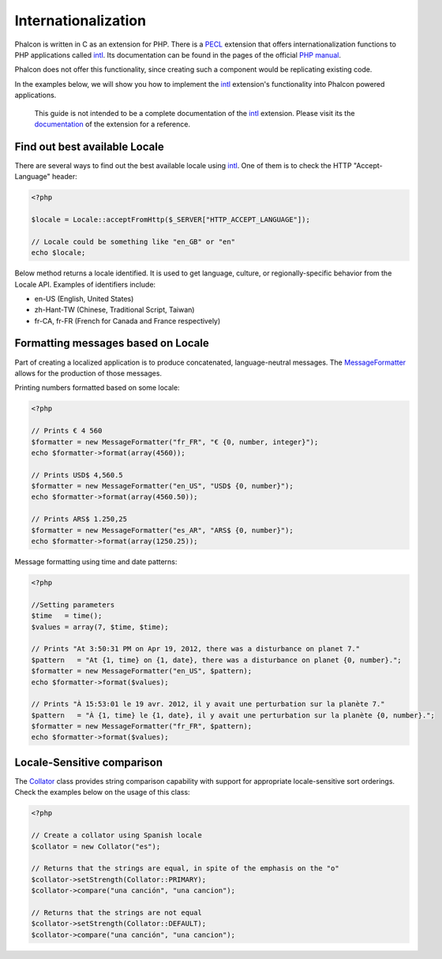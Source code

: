 Internationalization
====================
Phalcon is written in C as an extension for PHP. There is a PECL_ extension that offers internationalization functions to PHP applications called intl_. Its documentation can be found in the pages of the official `PHP manual`_.

Phalcon does not offer this functionality, since creating such a component would be replicating existing code.

In the examples below, we will show you how to implement the intl_ extension's functionality into Phalcon powered applications.

.. highlights::
   This guide is not intended to be a complete documentation of the intl_ extension. Please visit its the documentation_ of the extension for a reference.

Find out best available Locale
------------------------------
There are several ways to find out the best available locale using intl_. One of them is to check the HTTP "Accept-Language" header:

.. code-block:: php

    <?php

    $locale = Locale::acceptFromHttp($_SERVER["HTTP_ACCEPT_LANGUAGE"]);

    // Locale could be something like "en_GB" or "en"
    echo $locale;

Below method returns a locale identified. It is used to get language, culture, or regionally-specific behavior from the Locale API. Examples of identifiers include:

* en-US (English, United States)
* zh-Hant-TW (Chinese, Traditional Script, Taiwan)
* fr-CA, fr-FR (French for Canada and France respectively)

Formatting messages based on Locale
-----------------------------------
Part of creating a localized application is to produce concatenated, language-neutral messages. The MessageFormatter_ allows for the production of those messages.

Printing numbers formatted based on some locale:

.. code-block:: php

    <?php

    // Prints € 4 560
    $formatter = new MessageFormatter("fr_FR", "€ {0, number, integer}");
    echo $formatter->format(array(4560));

    // Prints USD$ 4,560.5
    $formatter = new MessageFormatter("en_US", "USD$ {0, number}");
    echo $formatter->format(array(4560.50));

    // Prints ARS$ 1.250,25
    $formatter = new MessageFormatter("es_AR", "ARS$ {0, number}");
    echo $formatter->format(array(1250.25));

Message formatting using time and date patterns:

.. code-block:: php

    <?php

    //Setting parameters
    $time   = time();
    $values = array(7, $time, $time);

    // Prints "At 3:50:31 PM on Apr 19, 2012, there was a disturbance on planet 7."
    $pattern   = "At {1, time} on {1, date}, there was a disturbance on planet {0, number}.";
    $formatter = new MessageFormatter("en_US", $pattern);
    echo $formatter->format($values);

    // Prints "À 15:53:01 le 19 avr. 2012, il y avait une perturbation sur la planète 7."
    $pattern   = "À {1, time} le {1, date}, il y avait une perturbation sur la planète {0, number}.";
    $formatter = new MessageFormatter("fr_FR", $pattern);
    echo $formatter->format($values);

Locale-Sensitive comparison
---------------------------
The Collator_ class provides string comparison capability with support for appropriate locale-sensitive sort orderings. Check the examples below on the usage of this class:

.. code-block:: php

    <?php

    // Create a collator using Spanish locale
    $collator = new Collator("es");

    // Returns that the strings are equal, in spite of the emphasis on the "o"
    $collator->setStrength(Collator::PRIMARY);
    $collator->compare("una canción", "una cancion");

    // Returns that the strings are not equal
    $collator->setStrength(Collator::DEFAULT);
    $collator->compare("una canción", "una cancion");

.. _PECL: http://pecl.php.net/package/intl
.. _intl: http://pecl.php.net/package/intl
.. _PHP manual: http://www.php.net/manual/en/intro.intl.php
.. _documentation: http://www.php.net/manual/en/book.intl.php
.. _MessageFormatter: http://www.php.net/manual/en/class.messageformatter.php
.. _Collator: http://www.php.net/manual/en/class.collator.php